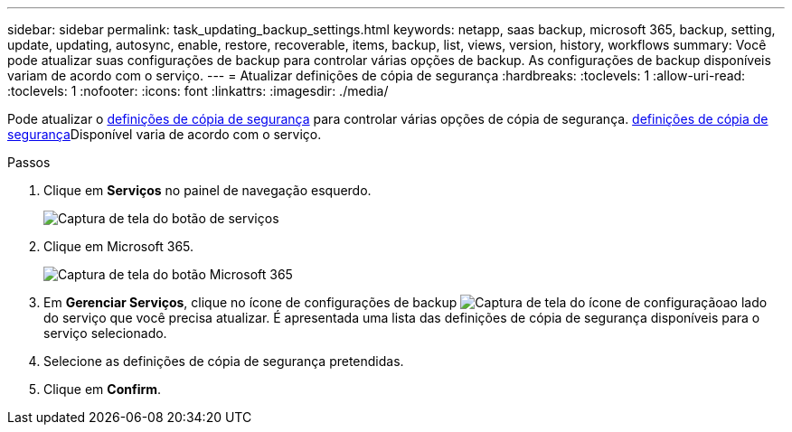 ---
sidebar: sidebar 
permalink: task_updating_backup_settings.html 
keywords: netapp, saas backup, microsoft 365, backup, setting, update, updating, autosync, enable, restore, recoverable, items, backup, list, views, version, history, workflows 
summary: Você pode atualizar suas configurações de backup para controlar várias opções de backup. As configurações de backup disponíveis variam de acordo com o serviço. 
---
= Atualizar definições de cópia de segurança
:hardbreaks:
:toclevels: 1
:allow-uri-read: 
:toclevels: 1
:nofooter: 
:icons: font
:linkattrs: 
:imagesdir: ./media/


[role="lead"]
Pode atualizar o <<concept_backup_settings.adoc#backup-settings,definições de cópia de segurança>> para controlar várias opções de cópia de segurança. <<concept_backup_settings.adoc#backup-settings,definições de cópia de segurança>>Disponível varia de acordo com o serviço.

.Passos
. Clique em *Serviços* no painel de navegação esquerdo.
+
image:services.gif["Captura de tela do botão de serviços"]

. Clique em Microsoft 365.
+
image:mso365_settings.gif["Captura de tela do botão Microsoft 365"]

. Em *Gerenciar Serviços*, clique no ícone de configurações de backup image:configure_icon.gif["Captura de tela do ícone de configuração"]ao lado do serviço que você precisa atualizar. É apresentada uma lista das definições de cópia de segurança disponíveis para o serviço selecionado.
. Selecione as definições de cópia de segurança pretendidas.
. Clique em *Confirm*.

